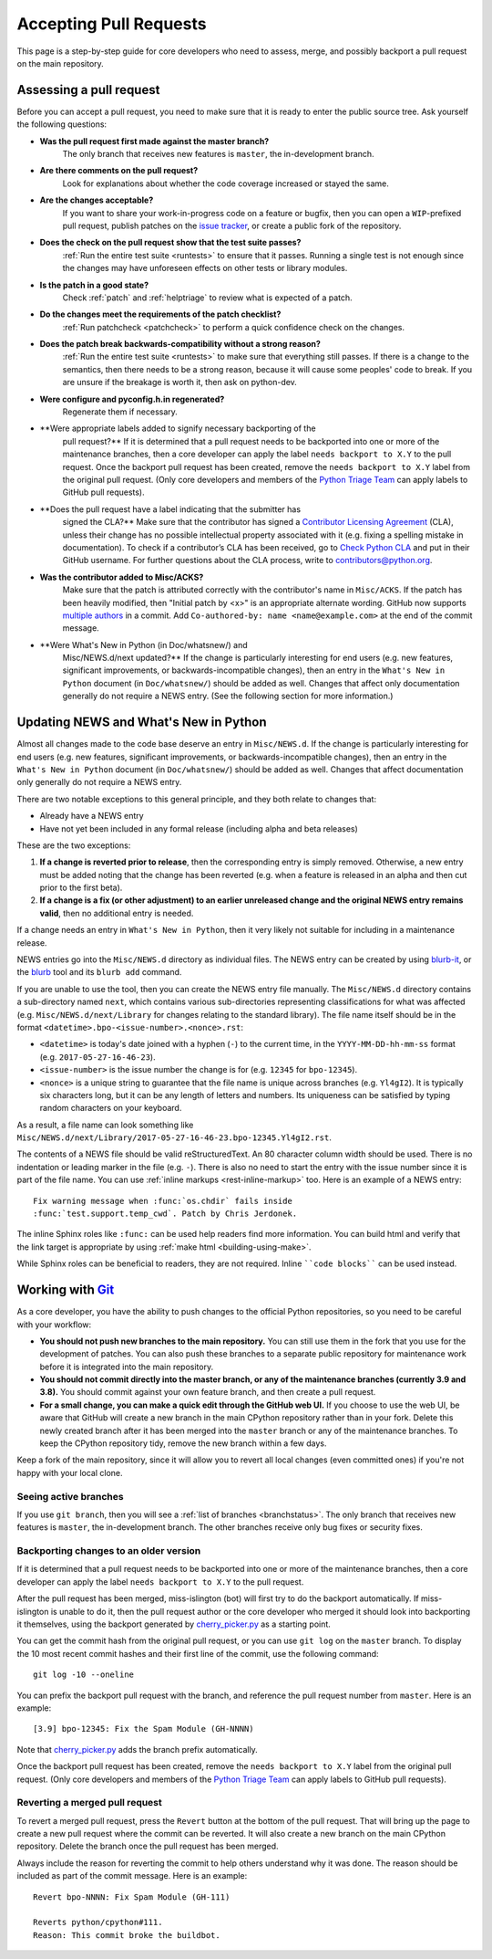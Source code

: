 .. _committing:

Accepting Pull Requests
=======================

.. highlight:: none

This page is a step-by-step guide for core developers who need to assess,
merge, and possibly backport a pull request on the main repository.

Assessing a pull request
------------------------

Before you can accept a pull request, you need to make sure that it is ready
to enter the public source tree. Ask yourself the following questions:


* **Was the pull request first made against the master branch?** 
   The only branch that receives new features is ``master``, the 
   in-development branch.


* **Are there comments on the pull request?** 
   Look for explanations about whether the code coverage increased or 
   stayed the same.


* **Are the changes acceptable?** 
   If you want to share your work-in-progress code on a feature or bugfix, 
   then you can open a ``WIP``-prefixed pull request, publish patches on 
   the `issue tracker <https://bugs.python.org/>`_, or create a public 
   fork of the repository.


* **Does the check on the pull request show that the test suite passes?** 
   :ref:`Run the entire test suite <runtests>` to ensure that it passes.
   Running a single test is not enough since the changes may have unforeseen
   effects on other tests or library modules.


* **Is the patch in a good state?** 
   Check :ref:`patch` and :ref:`helptriage` to review what is expected of 
   a patch.


* **Do the changes meet the requirements of the patch checklist?**
   :ref:`Run patchcheck <patchcheck>` to perform a quick confidence
   check on the changes.


* **Does the patch break backwards-compatibility without a strong reason?** 
   :ref:`Run the entire test suite <runtests>` to make sure that everything 
   still passes. If there is a change to the semantics, then there needs to 
   be a strong reason, because it will cause some peoples' code to break. 
   If you are unsure if the breakage is worth it, then ask on python-dev.


* **Were configure and pyconfig.h.in regenerated?** 
   Regenerate them if necessary.


* **Were appropriate labels added to signify necessary backporting of the
   pull request?** 
   If it is determined that a pull request needs to be
   backported into one or more of the maintenance branches, then a core
   developer can apply the label ``needs backport to X.Y`` to the pull
   request. Once the backport pull request has been created, remove the
   ``needs backport to X.Y`` label from the original pull request. (Only
   core developers and members of the `Python Triage Team`_ can apply
   labels to GitHub pull requests).


* **Does the pull request have a label indicating that the submitter has
   signed the CLA?** 
   Make sure that the contributor has signed a `Contributor
   Licensing Agreement <https://www.python.org/psf/contrib/contrib-form/>`_ 
   (CLA), unless their change has no possible intellectual property 
   associated with it (e.g. fixing a spelling mistake in documentation). 
   To check if a contributor’s CLA has been received, go
   to `Check Python CLA <https://check-python-cla.herokuapp.com/>`_ and
   put in their GitHub username. For further questions about the CLA
   process, write to contributors@python.org.


* **Was the contributor added to Misc/ACKS?** 
   Make sure that the patch is attributed correctly with the contributor's 
   name in ``Misc/ACKS``. If the patch has been heavily modified, then 
   "Initial patch by <x>" is an appropriate alternate wording. GitHub now
   supports `multiple authors
   <https://help.github.com/articles/creating-a-commit-with-multiple-authors/>`_
   in a commit. Add ``Co-authored-by: name <name@example.com>`` at the end
   of the commit message.


* **Were What's New in Python (in Doc/whatsnew/) and
   Misc/NEWS.d/next updated?** 
   If the change is particularly interesting for end users (e.g. new features, 
   significant improvements, or backwards-incompatible changes), then an 
   entry in the ``What's New in Python`` document (in ``Doc/whatsnew/``) should 
   be added as well. Changes that affect only documentation generally do not 
   require a NEWS entry. (See the following section for more information.)



Updating NEWS and What's New in Python
--------------------------------------

Almost all changes made to the code base deserve an entry in ``Misc/NEWS.d``.
If the change is particularly interesting for end users (e.g. new features,
significant improvements, or backwards-incompatible changes), then an entry in
the ``What's New in Python`` document (in ``Doc/whatsnew/``) should be added
as well. Changes that affect documentation only generally do not require
a NEWS entry.

There are two notable exceptions to this general principle, and they
both relate to changes that:

* Already have a NEWS entry
* Have not yet been included in any formal release (including alpha
  and beta releases)

These are the two exceptions:

#. **If a change is reverted prior to release**, then the corresponding
   entry is simply removed. Otherwise, a new entry must be added noting
   that the change has been reverted (e.g. when a feature is released in
   an alpha and then cut prior to the first beta).

#. **If a change is a fix (or other adjustment) to an earlier unreleased
   change and the original NEWS entry remains valid**, then no additional
   entry is needed.

If a change needs an entry in ``What's New in Python``, then it very
likely not suitable for including in a maintenance release.

NEWS entries go into the ``Misc/NEWS.d`` directory as individual files. The
NEWS entry can be created by using `blurb-it <https://blurb-it.herokuapp.com/>`_,
or the `blurb <https://pypi.org/project/blurb/>`_ tool and its ``blurb add``
command.

If you are unable to use the tool, then you can create the NEWS entry file
manually. The ``Misc/NEWS.d`` directory contains a sub-directory named
``next``, which contains various sub-directories representing classifications
for what was affected (e.g. ``Misc/NEWS.d/next/Library`` for changes relating
to the standard library). The file name itself should be in the format
``<datetime>.bpo-<issue-number>.<nonce>.rst``:

* ``<datetime>`` is today's date joined with a hyphen (``-``) to the current
  time, in the ``YYYY-MM-DD-hh-mm-ss`` format (e.g. ``2017-05-27-16-46-23``).
* ``<issue-number>`` is the issue number the change is for (e.g. ``12345``
  for ``bpo-12345``).
* ``<nonce>`` is a unique string to guarantee that the file name is
  unique across branches (e.g. ``Yl4gI2``). It is typically six characters
  long, but it can be any length of letters and numbers. Its uniqueness
  can be satisfied by typing random characters on your keyboard.

As a result, a file name can look something like
``Misc/NEWS.d/next/Library/2017-05-27-16-46-23.bpo-12345.Yl4gI2.rst``.

The contents of a NEWS file should be valid reStructuredText. An 80 character
column width should be used. There is no indentation or leading marker in the
file (e.g. ``-``). There is also no need to start the entry with the issue
number since it is part of the file name. You can use
:ref:`inline markups <rest-inline-markup>` too. Here is an example of a NEWS
entry::

   Fix warning message when :func:`os.chdir` fails inside
   :func:`test.support.temp_cwd`. Patch by Chris Jerdonek.

The inline Sphinx roles like ``:func:`` can be used help readers
find more information. You can build html and verify that the
link target is appropriate by using :ref:`make html <building-using-make>`.

While Sphinx roles can be beneficial to readers, they are not required.
Inline ````code blocks```` can be used instead.


Working with Git_
-----------------

.. seealso::
   :ref:`gitbootcamp`

As a core developer, you have the ability to push changes to the official
Python repositories, so you need to be careful with your workflow:


* **You should not push new branches to the main repository.**  You can
  still use them in the fork that you use for the development of patches.
  You can also push these branches to a separate public repository
  for maintenance work before it is integrated into the main repository.


* **You should not commit directly into the master branch, or any of the
  maintenance branches (currently 3.9 and 3.8).** You should commit
  against your own feature branch, and then create a pull request.


* **For a small change, you can make a quick edit through the GitHub web UI.**
  If you choose to use the web UI, be aware that GitHub will
  create a new branch in the main CPython repository rather than in your fork.
  Delete this newly created branch after it has been merged into the
  ``master`` branch or any of the maintenance branches. To keep the CPython
  repository tidy, remove the new branch within a few days.


Keep a fork of the main repository, since it will allow you to revert all
local changes (even committed ones) if you're not happy with your local
clone.


.. _Git: https://git-scm.com/


.. _committing-active-branches:

Seeing active branches
''''''''''''''''''''''

If you use ``git branch``, then you will see a :ref:`list of branches
<branchstatus>`. The only branch that receives new features is
``master``, the in-development branch. The other branches receive only
bug fixes or security fixes.


.. _branch-merge:

Backporting changes to an older version
'''''''''''''''''''''''''''''''''''''''

If it is determined that a pull request needs to be backported into one or
more of the maintenance branches, then a core developer can apply the label
``needs backport to X.Y`` to the pull request.

After the pull request has been merged, miss-islington (bot) will first try to
do the backport automatically. If miss-islington is unable to do it,
then the pull request author or the core developer who merged it should look into
backporting it themselves, using the backport generated by cherry_picker.py_
as a starting point.

You can get the commit hash from the original pull request, or you can use
``git log`` on the ``master`` branch. To display the 10 most recent commit
hashes and their first line of the commit, use the following command::

   git log -10 --oneline

.. _backport-pr-title:

You can prefix the backport pull request with the branch, and reference
the pull request number from ``master``. Here is an example::

   [3.9] bpo-12345: Fix the Spam Module (GH-NNNN)

Note that cherry_picker.py_ adds the branch prefix automatically.

Once the backport pull request has been created, remove the
``needs backport to X.Y`` label from the original pull request. (Only
core developers and members of the `Python Triage Team`_ can apply
labels to GitHub pull requests).

.. _cherry_picker.py: https://github.com/python/cherry-picker
.. _`Python Triage Team`: https://devguide.python.org/triaging/#python-triage-team


Reverting a merged pull request
'''''''''''''''''''''''''''''''

To revert a merged pull request, press the ``Revert`` button at the
bottom of the pull request. That will bring up the page to create a
new pull request where the commit can be reverted. It will also create
a new branch on the main CPython repository. Delete the branch once
the pull request has been merged.

Always include the reason for reverting the commit to help others
understand why it was done. The reason should be included as part of
the commit message. Here is an example::

   Revert bpo-NNNN: Fix Spam Module (GH-111)

   Reverts python/cpython#111.
   Reason: This commit broke the buildbot.
